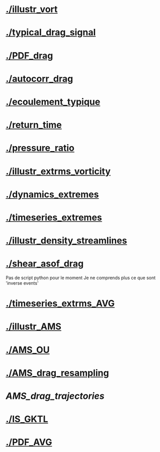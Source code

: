 * [[./illustr_vort]]
* [[./typical_drag_signal]]
* [[./PDF_drag]]
* [[./autocorr_drag]]
* [[./ecoulement_typique]]
* [[./return_time]]
* [[./pressure_ratio]]
* [[./illustr_extrms_vorticity]]
* [[./dynamics_extremes]]
* [[./timeseries_extremes]]
* [[./illustr_density_streamlines]]
* [[./shear_asof_drag]]
Pas de script python pour le moment
Je ne comprends plus ce que sont 'inverse events'
* [[./timeseries_extrms_AVG]]
* [[./illustr_AMS]]
* [[./AMS_OU]]
* [[./AMS_drag_resampling]]
* [[AMS_drag_trajectories]]
* [[./IS_GKTL]]
* [[./PDF_AVG]]
